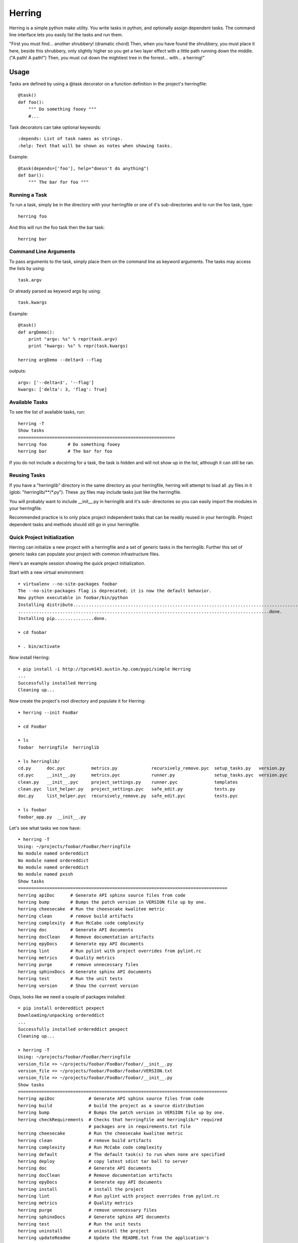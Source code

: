 =======
Herring
=======

Herring is a simple python make utility.  You write tasks in python, and
optionally assign dependent tasks.  The command line interface lets you easily
list the tasks and run them.

"First you must find... another shrubbery! (dramatic chord) Then, when you have
found the shrubbery, you must place it here, beside this shrubbery, only
slightly higher so you get a two layer effect with a little path running down
the middle. ("A path! A path!") Then, you must cut down the mightiest tree in
the forrest... with... a herring!"

Usage
=====

Tasks are defined by using a @task decorator on a function definition in the
project's herringfile::

    @task()
    def foo():
        """ Do something fooey """
        #...

Task decorators can take optional keywords::

    :depends: List of task names as strings.
    :help: Text that will be shown as notes when showing tasks.

Example::

    @task(depends=['foo'], help="doesn't do anything")
    def bar():
        """ The bar for foo """

Running a Task
--------------

To run a task, simply be in the directory with your herringfile or one of it's
sub-directories and to run the foo task, type::

    herring foo

And this will run the foo task then the bar task::

    herring bar


Command Line Arguments
----------------------

To pass arguments to the task, simply place them on the command line as keyword
arguments.  The tasks may access the lists by using::

    task.argv

Or already parsed as keyword args by using::

    task.kwargs

Example::

    @task()
    def argDemo():
        print "argv: %s" % repr(task.argv)
        print "kwargs: %s" % repr(task.kwargs)

    herring argDemo --delta=3 --flag

outputs::

    argv: ['--delta=3', '--flag']
    kwargs: ['delta': 3, 'flag': True]

Available Tasks
---------------

To see the list of available tasks, run::

    herring -T
    Show tasks
    ============================================================
    herring foo        # Do something fooey
    herring bar        # The bar for foo

If you do not include a docstring for a task, the task is hidden and will not
show up in the list, although it can still be ran.

Reusing Tasks
-------------

If you have a "herringlib" directory in the same directory as your herringfile,
herring will attempt to load all .py files in it (glob: "herringlib/\*\*/\*.py").
These .py files may include tasks just like the herringfile.

You will probably want to include __init__.py in herringlib and it's sub-
directories so you can easily import the modules in your herringfile.

Recommended practice is to only place project independent tasks that can
be readily reused in your herringlib.  Project dependent tasks and methods
should still go in your herringfile.

Quick Project Initialization
----------------------------

Herring can initialize a new project with a herringfile and a set of generic
tasks in the herringlib.  Further this set of generic tasks can populate your
project with common infrastructure files.

Here's an example session showing the quick project initialization.

Start with a new virtual environment::

    ➤ virtualenv --no-site-packages foobar
    The --no-site-packages flag is deprecated; it is now the default behavior.
    New python executable in foobar/bin/python
    Installing distribute.............................................................................................
    ................................................................................................done.
    Installing pip...............done.

    ➤ cd foobar

    ➤ . bin/activate

Now install Herring::

    ➤ pip install -i http://tpcvm143.austin.hp.com/pypi/simple Herring
    ...
    Successfully installed Herring
    Cleaning up...

Now create the project's root directory and populate it for Herring::

    ➤ herring --init FooBar

    ➤ cd FooBar

    ➤ ls
    foobar  herringfile  herringlib

    ➤ ls herringlib/
    cd.py      doc.pyc          metrics.py             recursively_remove.pyc  setup_tasks.py   version.py
    cd.pyc     __init__.py      metrics.pyc            runner.py               setup_tasks.pyc  version.pyc
    clean.py   __init__.pyc     project_settings.py    runner.pyc              templates
    clean.pyc  list_helper.py   project_settings.pyc   safe_edit.py            tests.py
    doc.py     list_helper.pyc  recursively_remove.py  safe_edit.pyc           tests.pyc

    ➤ ls foobar
    foobar_app.py  __init__.py

Let's see what tasks we now have::

    ➤ herring -T
    Using: ~/projects/foobar/FooBar/herringfile
    No module named ordereddict
    No module named ordereddict
    No module named ordereddict
    No module named pxssh
    Show tasks
    ================================================================================
    herring apiDoc      # Generate API sphinx source files from code
    herring bump        # Bumps the patch version in VERSION file up by one.
    herring cheesecake  # Run the cheesecake kwalitee metric
    herring clean       # remove build artifacts
    herring complexity  # Run McCabe code complexity
    herring doc         # Generate API documents
    herring docClean    # Remove documentation artifacts
    herring epyDocs     # Generate epy API documents
    herring lint        # Run pylint with project overrides from pylint.rc
    herring metrics     # Quality metrics
    herring purge       # remove unnecessary files
    herring sphinxDocs  # Generate sphinx API documents
    herring test        # Run the unit tests
    herring version     # Show the current version

Oops, looks like we need a couple of packages installed::

    ➤ pip install ordereddict pexpect
    Downloading/unpacking ordereddict
    ...
    Successfully installed ordereddict pexpect
    Cleaning up...

    ➤ herring -T
    Using: ~/projects/foobar/FooBar/herringfile
    version_file => ~/projects/foobar/FooBar/foobar/__init__.py
    version_file => ~/projects/foobar/FooBar/foobar/VERSION.txt
    version_file => ~/projects/foobar/FooBar/foobar/__init__.py
    Show tasks
    ================================================================================
    herring apiDoc             # Generate API sphinx source files from code
    herring build              # build the project as a source distribution
    herring bump               # Bumps the patch version in VERSION file up by one.
    herring checkRequirements  # Checks that herringfile and herringlib/* required
                               # packages are in requirements.txt file
    herring cheesecake         # Run the cheesecake kwalitee metric
    herring clean              # remove build artifacts
    herring complexity         # Run McCabe code complexity
    herring default            # The default task(s) to run when none are specified
    herring deploy             # copy latest sdist tar ball to server
    herring doc                # Generate API documents
    herring docClean           # Remove documentation artifacts
    herring epyDocs            # Generate epy API documents
    herring install            # install the project
    herring lint               # Run pylint with project overrides from pylint.rc
    herring metrics            # Quality metrics
    herring purge              # remove unnecessary files
    herring sphinxDocs         # Generate sphinx API documents
    herring test               # Run the unit tests
    herring uninstall          # uninstall the project
    herring updateReadme       # Update the README.txt from the application's
                               # --longhelp output
    herring version            # Show the current version

That's better.  Here's a little of the generic tasks' magic (specifically project_settings)::

    ➤ ls
    build        dist  faq.txt  FooBar.egg-info  herringlib   license.txt  news.txt   quality     report            setup.py  thanks.txt
    CHANGES.txt  docs  foobar   herringfile      install.txt  MANIFEST.in  pylint.rc  README.txt  requirements.txt  tests     todo.txt

What happened was when herring loaded the herringfile, the herringfile executed Project.requiredFiles() which rendered
the herringlib/templates to the project root.

The last step is to install all the third party packages used by the generic tasks::

    ➤ pip install -r requirements.txt
    ...
    Downloading/unpacking matplotlib (from -r requirements.txt (line 8))
      Downloading matplotlib-1.3.0.tar.gz (42.1Mb): 42.1Mb downloaded
      Running setup.py egg_info for package matplotlib
        The required version of distribute (>=0.6.28) is not available,
        and can't be installed while this script is running. Please
        install a more recent version first, using
        'easy_install -U distribute'.

        (Currently using distribute 0.6.24 (~/projects/foobar/lib/python2.7/site-packages/distribute-0.6.24-py2.7.egg))
        Complete output from command python setup.py egg_info:
        The required version of distribute (>=0.6.28) is not available,

    and can't be installed while this script is running. Please

    install a more recent version first, using

    'easy_install -U distribute'.



    (Currently using distribute 0.6.24 (~/projects/foobar/lib/python2.7/site-packages/distribute-0.6.24-py2.7.egg))

    ----------------------------------------
    Command python setup.py egg_info failed with error code 2 in ~/projects/foobar/build/matplotlib
    Storing complete log in ~/.pip/pip.log

Brain dead pip unfortunately requires a few iterations to install all the dependencies in the requirements.txt file,
so we will do what it says, then run the install -r requirements.txt again.  And again::

    ➤ pip install --upgrade distribute
    ...
    Successfully installed distribute setuptools
    Cleaning up...

    ➤ pip install -r requirements.txt
    ...
    REQUIRED DEPENDENCIES AND EXTENSIONS

    Requires numpy 1.5 or later to build.  (Numpy not found)

    ----------------------------------------
    Command python setup.py egg_info failed with error code 1 in ~/projects/foobar/build/matplotlib
    Storing complete log in ~/.pip/pip.log

    ➤ pip install numpy
    ...
    Successfully installed numpy
    Cleaning up...

    ➤ pip install -r requirements.txt
    ...
    Successfully installed Pygments Sphinx cheesecake coverage mako matplotlib nose pycabehtml pylint pymetrics
    sphinx-bootstrap-theme sphinx-pyreverse sphinxcontrib-plantuml sphinxcontrib-blockdiag sphinxcontrib-actdiag
    sphinxcontrib-nwdiag sphinxcontrib-seqdiag Jinja2 docutils MarkupSafe python-dateutil tornado pyparsing
    logilab-common astroid blockdiag actdiag nwdiag seqdiag six funcparserlib webcolors PIL
    Cleaning up...

Whoop!  Everything is finally installed!  Now all the tasks should work.  So start coding your foobar_app!


Command line help is available
==============================

To display the help message::

    herring --help
    usage: Herring [-h] [-f FILESPEC] [-T] [-U] [-D] [-a] [-q] [-d] [-v] [-l]
                   [-i DIRSPEC]
                   [tasks [tasks ...]]

    "Then, you must cut down the mightiest tree in the forrest... with... a herring!"

    Herring is a simple python make utility.  You write tasks in python, and
    optionally assign dependent tasks.  The command line interface lets you
    easily list the tasks and run them.  See --longhelp for details.

    positional arguments:
      tasks                 The tasks to run. If none specified, tries to run the
                            'default' task.

    optional arguments:
      -h, --help            show this help message and exit
      -f FILESPEC, --herringfile FILESPEC
                            The herringfile to use, by default uses "herringfile".
      -T, --tasks           Lists the tasks (with docstrings) in the herringfile.
      -U, --usage           Shows the full docstring for the tasks (with
                            docstrings) in the herringfile.
      -D, --depends         Lists the tasks (with docstrings) with their
                            dependencies in the herringfile.
      -a, --all             Lists all tasks, even those without docstrings.
      -q, --quiet           Suppress herring output.
      -d, --debug           Display debug messages
      -v, --version         Show herring's version.
      -l, --longhelp        Long help about Herring
      -i DIRSPEC, --init DIRSPEC
                            Initialize a new project to use Herring. Creates
                            herringfile and herringlib in the given directory.


